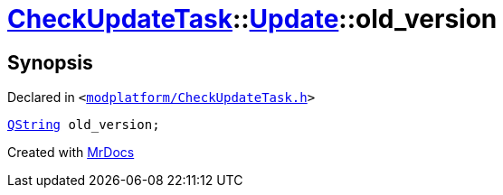 [#CheckUpdateTask-Update-old_version]
= xref:CheckUpdateTask.adoc[CheckUpdateTask]::xref:CheckUpdateTask/Update.adoc[Update]::old&lowbar;version
:relfileprefix: ../../
:mrdocs:


== Synopsis

Declared in `&lt;https://github.com/PrismLauncher/PrismLauncher/blob/develop/launcher/modplatform/CheckUpdateTask.h#L30[modplatform&sol;CheckUpdateTask&period;h]&gt;`

[source,cpp,subs="verbatim,replacements,macros,-callouts"]
----
xref:QString.adoc[QString] old&lowbar;version;
----



[.small]#Created with https://www.mrdocs.com[MrDocs]#
